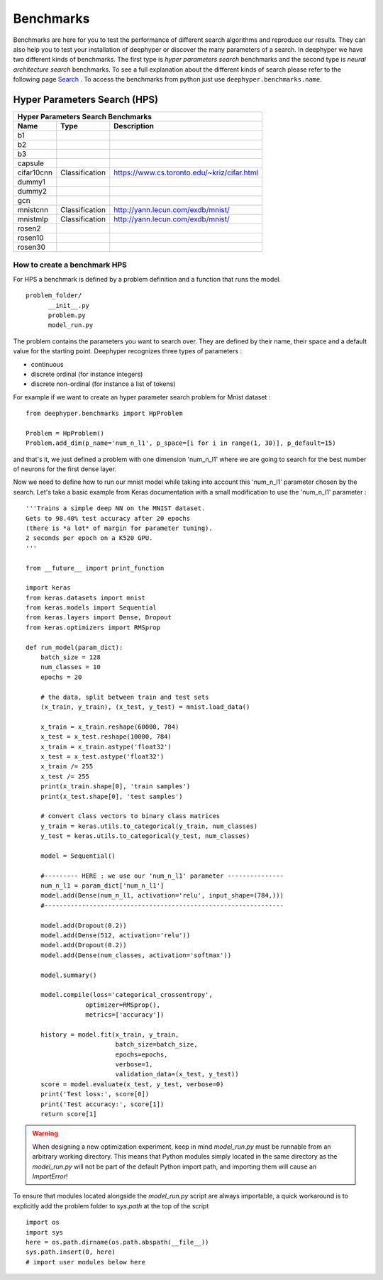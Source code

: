 Benchmarks
**********

Benchmarks are here for you to test the performance of different search algorithms and reproduce our results. They can also help you to test your installation of deephyper or
discover the many parameters of a search. In deephyper we have two different kinds of benchmarks. The first type is `hyper parameters search` benchmarks and the second type is  `neural architecture search` benchmarks. To see a full explanation about the different kinds of search please refer to the following page `Search <search.html>`_ . To access the benchmarks from python just use ``deephyper.benchmarks.name``.

Hyper Parameters Search (HPS)
=============================

============== ================ ===============
      Hyper Parameters Search Benchmarks
-----------------------------------------------
     Name            Type          Description
============== ================ ===============
 b1
 b2
 b3
 capsule
 cifar10cnn     Classification   https://www.cs.toronto.edu/~kriz/cifar.html
 dummy1
 dummy2
 gcn
 mnistcnn       Classification   http://yann.lecun.com/exdb/mnist/
 mnistmlp       Classification   http://yann.lecun.com/exdb/mnist/
 rosen2
 rosen10
 rosen30
============== ================ ===============

How to create a benchmark HPS
-----------------------------

For HPS a benchmark is defined by a problem definition and a function that runs the model.

::

      problem_folder/
            __init__.py
            problem.py
            model_run.py

The problem contains the parameters you want to search over. They are defined
by their name, their space and a default value for the starting point. Deephyper recognizes three types of parameters :

- continuous
- discrete ordinal (for instance integers)  
- discrete non-ordinal (for instance a list of tokens)  

For example if we want to create an hyper parameter search problem for Mnist dataset :


::

    from deephyper.benchmarks import HpProblem

    Problem = HpProblem()
    Problem.add_dim(p_name='num_n_l1', p_space=[i for i in range(1, 30)], p_default=15)


and that's it, we just defined a problem with one dimension 'num_n_l1' where we are going to search for the best number of neurons for the first dense layer.

Now we need to define how to run our mnist model while taking into account this 'num_n_l1' parameter chosen by the search. Let's take a basic example from Keras documentation with a small modification to use the 'num_n_l1' parameter :


::

    '''Trains a simple deep NN on the MNIST dataset.
    Gets to 98.40% test accuracy after 20 epochs
    (there is *a lot* of margin for parameter tuning).
    2 seconds per epoch on a K520 GPU.
    '''

    from __future__ import print_function

    import keras
    from keras.datasets import mnist
    from keras.models import Sequential
    from keras.layers import Dense, Dropout
    from keras.optimizers import RMSprop

    def run_model(param_dict):
        batch_size = 128
        num_classes = 10
        epochs = 20

        # the data, split between train and test sets
        (x_train, y_train), (x_test, y_test) = mnist.load_data()

        x_train = x_train.reshape(60000, 784)
        x_test = x_test.reshape(10000, 784)
        x_train = x_train.astype('float32')
        x_test = x_test.astype('float32')
        x_train /= 255
        x_test /= 255
        print(x_train.shape[0], 'train samples')
        print(x_test.shape[0], 'test samples')

        # convert class vectors to binary class matrices
        y_train = keras.utils.to_categorical(y_train, num_classes)
        y_test = keras.utils.to_categorical(y_test, num_classes)

        model = Sequential()

        #--------- HERE : we use our 'num_n_l1' parameter ---------------
        num_n_l1 = param_dict['num_n_l1']
        model.add(Dense(num_n_l1, activation='relu', input_shape=(784,)))
        #----------------------------------------------------------------

        model.add(Dropout(0.2))
        model.add(Dense(512, activation='relu'))
        model.add(Dropout(0.2))
        model.add(Dense(num_classes, activation='softmax'))

        model.summary()

        model.compile(loss='categorical_crossentropy',
                    optimizer=RMSprop(),
                    metrics=['accuracy'])

        history = model.fit(x_train, y_train,
                            batch_size=batch_size,
                            epochs=epochs,
                            verbose=1,
                            validation_data=(x_test, y_test))
        score = model.evaluate(x_test, y_test, verbose=0)
        print('Test loss:', score[0])
        print('Test accuracy:', score[1])
        return score[1]


.. WARNING::
    When designing a new optimization experiment, keep in mind `model_run.py`
    must be runnable from an arbitrary working directory. This means that Python
    modules simply located in the same directory as the `model_run.py` will not be
    part of the default Python import path, and importing them will cause an `ImportError`!

To ensure that modules located alongside the `model_run.py` script are always importable, a
quick workaround is to explicitly add the problem folder to `sys.path` at the top of the script

::

    import os
    import sys
    here = os.path.dirname(os.path.abspath(__file__))
    sys.path.insert(0, here)
    # import user modules below here

